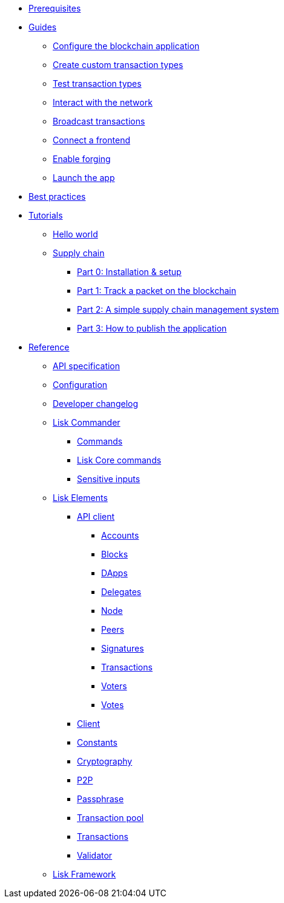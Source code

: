 * xref:setup.adoc[Prerequisites]
* xref:guides/index.adoc[Guides]
** xref:guides/configuration.adoc[Configure the blockchain application]
** xref:guides/customize.adoc[Create custom transaction types]
** xref:guides/test.adoc[Test transaction types]
** xref:guides/interact.adoc[Interact with the network]
** xref:guides/broadcast.adoc[Broadcast transactions]
** xref:guides/frontend.adoc[Connect a frontend]
** xref:guides/forging.adoc[Enable forging]
** xref:guides/launch.adoc[Launch the app]
* xref:best-practices.adoc[Best practices]
* xref:tutorials/index.adoc[Tutorials]
** xref:tutorials/hello-world.adoc[Hello world]
** xref:tutorials/transport.adoc[Supply chain]
*** xref:tutorials/transport0.adoc[Part 0: Installation & setup]
*** xref:tutorials/transport1.adoc[Part 1: Track a packet on the blockchain]
*** xref:tutorials/transport2.adoc[Part 2: A simple supply chain management system]
*** xref:tutorials/transport3.adoc[Part 3: How to publish the application]
* xref:reference/index.adoc[Reference]
** xref:reference/api.adoc[API specification]
** xref:reference/config.adoc[Configuration]
** xref:reference/changelog.adoc[Developer changelog]
** xref:reference/lisk-commander/index.adoc[Lisk Commander]
*** xref:reference/lisk-commander/user-guide/commands.adoc[Commands]
*** xref:reference/lisk-commander/user-guide/lisk-core.adoc[Lisk Core commands]
*** xref:reference/lisk-commander/user-guide/sensitive-inputs.adoc[Sensitive inputs]
** xref:reference/lisk-elements/index.adoc[Lisk Elements]
*** xref:reference/lisk-elements/packages/api-client.adoc[API client]
**** xref:reference/lisk-elements/packages/api-client/accounts.adoc[Accounts]
**** xref:reference/lisk-elements/packages/api-client/blocks.adoc[Blocks]
**** xref:reference/lisk-elements/packages/api-client/dapps.adoc[DApps]
**** xref:reference/lisk-elements/packages/api-client/delegates.adoc[Delegates]
**** xref:reference/lisk-elements/packages/api-client/node.adoc[Node]
**** xref:reference/lisk-elements/packages/api-client/peers.adoc[Peers]
**** xref:reference/lisk-elements/packages/api-client/signatures.adoc[Signatures]
**** xref:reference/lisk-elements/packages/api-client/transactions.adoc[Transactions]
**** xref:reference/lisk-elements/packages/api-client/voters.adoc[Voters]
**** xref:reference/lisk-elements/packages/api-client/votes.adoc[Votes]
*** xref:reference/lisk-elements/packages/client.adoc[Client]
*** xref:reference/lisk-elements/packages/constants.adoc[Constants]
*** xref:reference/lisk-elements/packages/cryptography.adoc[Cryptography]
*** xref:reference/lisk-elements/packages/p2p.adoc[P2P]
*** xref:reference/lisk-elements/packages/passphrase.adoc[Passphrase]
*** xref:reference/lisk-elements/packages/transaction-pool.adoc[Transaction pool]
*** xref:reference/lisk-elements/packages/transactions.adoc[Transactions]
*** xref:reference/lisk-elements/packages/validator.adoc[Validator]
** xref:reference/lisk-framework/index.adoc[Lisk Framework]
